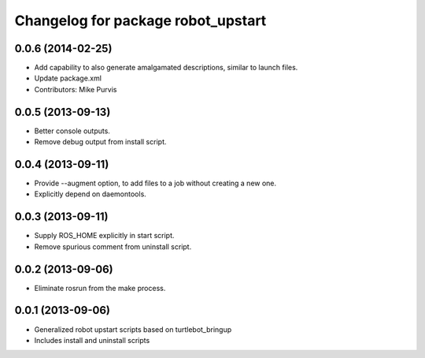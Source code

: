 ^^^^^^^^^^^^^^^^^^^^^^^^^^^^^^^^^^^
Changelog for package robot_upstart
^^^^^^^^^^^^^^^^^^^^^^^^^^^^^^^^^^^

0.0.6 (2014-02-25)
------------------
* Add capability to also generate amalgamated descriptions, similar to launch files.
* Update package.xml
* Contributors: Mike Purvis

0.0.5 (2013-09-13)
------------------
* Better console outputs.
* Remove debug output from install script.

0.0.4 (2013-09-11)
------------------
* Provide --augment option, to add files to a job without creating a new one.
* Explicitly depend on daemontools.

0.0.3 (2013-09-11)
------------------
* Supply ROS_HOME explicitly in start script.
* Remove spurious comment from uninstall script.

0.0.2 (2013-09-06)
------------------
* Eliminate rosrun from the make process.

0.0.1 (2013-09-06)
------------------
* Generalized robot upstart scripts based on turtlebot_bringup
* Includes install and uninstall scripts
